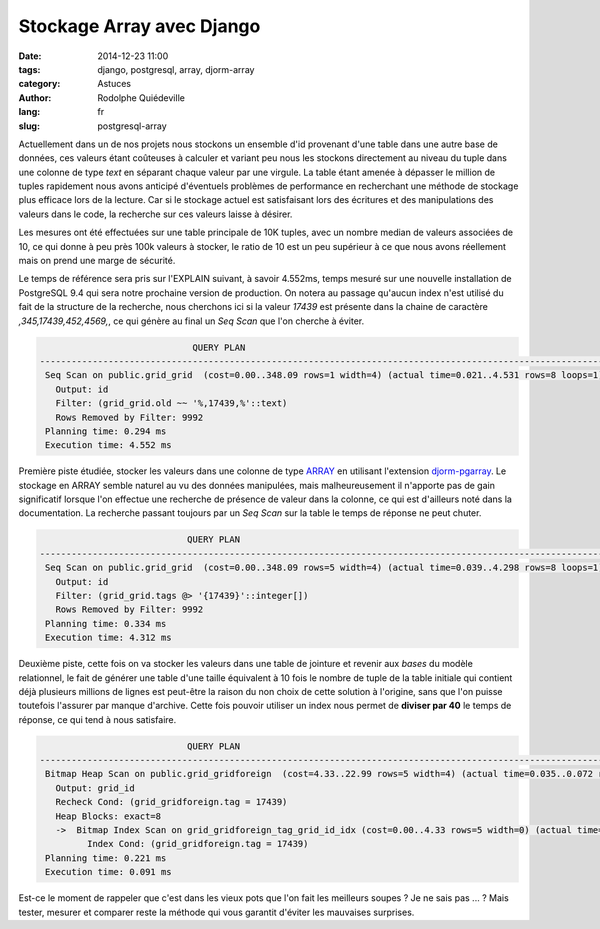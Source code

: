 ##########################
Stockage Array avec Django
##########################

:date: 2014-12-23 11:00
:tags: django, postgresql, array, djorm-array
:category: Astuces
:author: Rodolphe Quiédeville
:lang: fr
:slug: postgresql-array


Actuellement dans un de nos projets nous stockons un ensemble d'id
provenant d'une table dans une autre base de données, ces valeurs étant
coûteuses à calculer et variant peu nous les stockons directement
au niveau du tuple dans une colonne de type *text* en séparant chaque valeur
par une virgule. La table étant amenée à dépasser le million de tuples
rapidement nous avons anticipé d'éventuels problèmes de performance en
recherchant une méthode de stockage plus efficace lors de la
lecture. Car si le stockage actuel est satisfaisant lors des écritures
et des manipulations des valeurs dans le code, la recherche sur ces
valeurs laisse à désirer.



Les mesures ont été effectuées sur une table principale de 10K
tuples, avec un nombre median de valeurs associées de 10, ce qui donne
à peu près 100k valeurs à stocker, le ratio de 10 est un peu
supérieur à ce que nous avons réellement mais on prend une marge de
sécurité.

Le temps de référence sera pris sur l'EXPLAIN suivant, à savoir
4.552ms, temps mesuré sur une nouvelle installation de PostgreSQL 9.4
qui sera notre prochaine version de production. On notera au passage
qu'aucun index n'est utilisé du fait de la structure de la recherche,
nous cherchons ici si la valeur *17439* est présente dans la chaine de
caractère *,345,17439,452,4569,*, ce qui génère au final un `Seq Scan`
que l'on cherche à éviter.

.. code-block:: sql

                                 QUERY PLAN
    -----------------------------------------------------------------------------------------------------------
     Seq Scan on public.grid_grid  (cost=0.00..348.09 rows=1 width=4) (actual time=0.021..4.531 rows=8 loops=1)
       Output: id
       Filter: (grid_grid.old ~~ '%,17439,%'::text)
       Rows Removed by Filter: 9992
     Planning time: 0.294 ms
     Execution time: 4.552 ms


Première piste étudiée, stocker les valeurs dans une colonne de type
`ARRAY <http://www.postgresql.org/docs/9.4/static/arrays.html>`_
en utilisant
l'extension `djorm-pgarray <https://github.com/niwibe/djorm-pgarray>`_.
Le stockage en ARRAY semble naturel au vu des données manipulées, mais
malheureusement il n'apporte pas de gain significatif lorsque l'on
effectue une recherche de présence de valeur dans la colonne, ce
qui est d'ailleurs noté dans la documentation. La recherche passant toujours
par un `Seq Scan` sur la table le temps de réponse ne peut chuter.


.. code-block:: sql

                                QUERY PLAN
    -----------------------------------------------------------------------------------------------------------
     Seq Scan on public.grid_grid  (cost=0.00..348.09 rows=5 width=4) (actual time=0.039..4.298 rows=8 loops=1)
       Output: id
       Filter: (grid_grid.tags @> '{17439}'::integer[])
       Rows Removed by Filter: 9992
     Planning time: 0.334 ms
     Execution time: 4.312 ms


Deuxième piste, cette fois on va stocker les valeurs dans
une table de jointure et revenir aux *bases* du modèle
relationnel, le fait de générer une table d'une taille équivalent à 10 fois le nombre de tuple
de la table initiale qui contient déjà plusieurs millions de lignes est
peut-être la raison du non choix de cette solution à l'origine, sans
que l'on puisse toutefois l'assurer par manque d'archive. Cette fois
pouvoir utiliser un index nous permet de **diviser par 40** le temps
de réponse, ce qui tend à nous satisfaire.


.. code-block:: sql

                                QUERY PLAN
    --------------------------------------------------------------------------------------------------------------------------------------
     Bitmap Heap Scan on public.grid_gridforeign  (cost=4.33..22.99 rows=5 width=4) (actual time=0.035..0.072 rows=8 loops=1)
       Output: grid_id
       Recheck Cond: (grid_gridforeign.tag = 17439)
       Heap Blocks: exact=8
       ->  Bitmap Index Scan on grid_gridforeign_tag_grid_id_idx (cost=0.00..4.33 rows=5 width=0) (actual time=0.018..0.018 rows=8 loops=1)
             Index Cond: (grid_gridforeign.tag = 17439)
     Planning time: 0.221 ms
     Execution time: 0.091 ms


Est-ce le moment de rappeler que c'est dans les vieux pots que l'on
fait les meilleurs soupes ? Je ne sais pas ... ? Mais tester, mesurer et
comparer reste la méthode qui vous garantit d'éviter les mauvaises
surprises.
